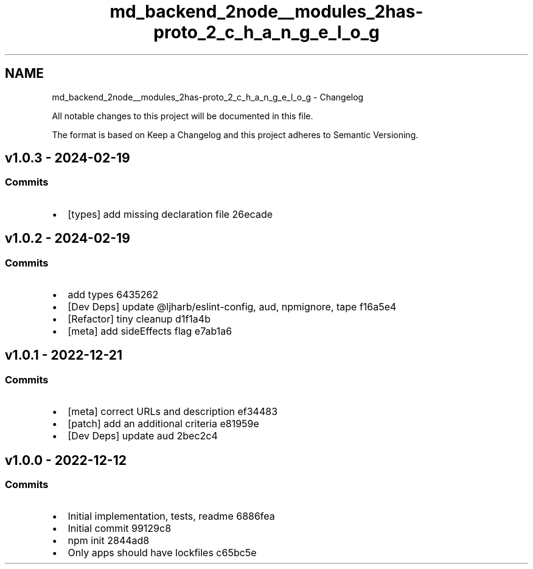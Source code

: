 .TH "md_backend_2node__modules_2has-proto_2_c_h_a_n_g_e_l_o_g" 3 "My Project" \" -*- nroff -*-
.ad l
.nh
.SH NAME
md_backend_2node__modules_2has-proto_2_c_h_a_n_g_e_l_o_g \- Changelog 
.PP
 All notable changes to this project will be documented in this file\&.
.PP
The format is based on \fRKeep a Changelog\fP and this project adheres to \fRSemantic Versioning\fP\&.
.SH "\fRv1\&.0\&.3\fP - 2024-02-19"
.PP
.SS "Commits"
.IP "\(bu" 2
[types] add missing declaration file \fR\fR26ecade\fP\fP
.PP
.SH "\fRv1\&.0\&.2\fP - 2024-02-19"
.PP
.SS "Commits"
.IP "\(bu" 2
add types \fR\fR6435262\fP\fP
.IP "\(bu" 2
[Dev Deps] update \fR@ljharb/eslint-config\fP, \fRaud\fP, \fRnpmignore\fP, \fRtape\fP \fR\fRf16a5e4\fP\fP
.IP "\(bu" 2
[Refactor] tiny cleanup \fR\fRd1f1a4b\fP\fP
.IP "\(bu" 2
[meta] add \fRsideEffects\fP flag \fR\fRe7ab1a6\fP\fP
.PP
.SH "\fRv1\&.0\&.1\fP - 2022-12-21"
.PP
.SS "Commits"
.IP "\(bu" 2
[meta] correct URLs and description \fR\fRef34483\fP\fP
.IP "\(bu" 2
[patch] add an additional criteria \fR\fRe81959e\fP\fP
.IP "\(bu" 2
[Dev Deps] update \fRaud\fP \fR\fR2bec2c4\fP\fP
.PP
.SH "v1\&.0\&.0 - 2022-12-12"
.PP
.SS "Commits"
.IP "\(bu" 2
Initial implementation, tests, readme \fR\fR6886fea\fP\fP
.IP "\(bu" 2
Initial commit \fR\fR99129c8\fP\fP
.IP "\(bu" 2
npm init \fR\fR2844ad8\fP\fP
.IP "\(bu" 2
Only apps should have lockfiles \fR\fRc65bc5e\fP\fP 
.PP

